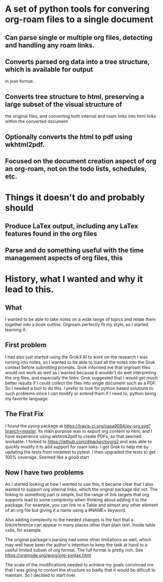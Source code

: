 * A set of python tools for convering org-roam files to a single document
** Can parse single or multiple org files, detecting and handling any roam links.
** Converts parsed org data into a tree structure, which is available for output
   in json format.
** Converts tree structure to html, preserving a large subset of the visual structure of
   the original files, and converting both internal and roam links into html links within
   the converted document
** Optionally converts the html to pdf using wkhtml2pdf.
** Focused on the document creation aspect of org an org-roam, not on the todo lists, schedules, etc.
* Things it doesn't do and probably should
** Produce LaTex output, including any LaTex features found in the org files
** Parse and do something useful with the time management aspects of org files, this
* History, what I wanted and why it lead to this.
** What
  I wanted to be able to take notes on a wide range of topics and relate them together
  into a book outline. Orgroam perfectly fit my style, so I started learning it.
** First problem
  I had also just started using the Grok3 AI to work on the research I was turning into notes,
  so I wanted to be able to load all the notes into the Grok context before submitting
  prompts. Grok informed me that orgroam files would not work as well as I wanted because
  it wouldn't do well interpreting the org files, and especially the links. Grok suggested
  that I would get much better results if I could collect the files into single document
  such as a PDF. So I needed a tool to do this. I prefer to look for python based solutions
  to such problems since I can modify or extend them if I need to, python being my favorite
  language.
** The First Fix
  I found the pyorg package at [[https://travis-ci.org/nasa9084/py-org.svg?branch=master]].
  Its main purpose was to export org content to html, and I have experience using
  wkhtmk2pdf to create PDFs, so that seemed workable. I forked to
  https://github.com/dlparker/pyorg2 and was able to quickly modify it to add support
  for roam links.
  I got Grok to help me by updating the tests from nodetest to pytest.
  I then upgraded the tests to get 100% coverage. Seemed like a good start
** Now I have two problems
  As I started looking at how I wanted to use this, it became clear that I also wanted to
  support org internal links, which the orignal package did not. The linking to something
  part is simple, but the range of link targets that org supports lead to some complexity
  when thinking about adding it to the package. For example, you can link to a Table and
  almost any other element of an org file but giving it a name using a #NAME+ keyword.

  Also adding complexity to the needed changes is the fact that a link/reference can
  appear in many places other than plain text. Inside table cells, for example.

  The original package's parsing had some other limitations as well, which may well have
  been the author's intention to keep the task at hand to a useful limited subset of org
  format. The full format is pretty rich. See https://orgmode.org/worg/org-syntax.html
  
  The scale of the modifications needed to achieve my goals convinced me that I was going
  to contort the structure so badly that it would be dificult to maintain. So I decided
  to start over.
